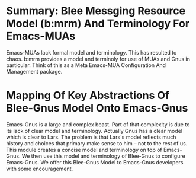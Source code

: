
* Summary: Blee Messging Resource Model (b:mrm) And Terminology For Emacs-MUAs
Emacs-MUAs lack formal model and terminology. This has resulted to chaos.
b:mrm provides a model and terminoly for use of MUAs and Gnus in particular.
Think of this as a Meta Emacs-MUA Configuration And Management package.
* Mapping Of Key Abstractions Of Blee-Gnus Model Onto Emacs-Gnus
Emacs-Gnus is a large and complex beast.
Part of that complexity is due to its lack of clear model and terminology.
Actually Gnus has a clear model which is clear to Lars.
The problem is that Lars's model reflects much history and choices that
primary make sense to him -- not to the rest of us.
This module creates a concise model and terminology on top of Emacs-Gnus.
We then use this model and terminology of Blee-Gnus to configure Emacs-Gnus.
We offer this Blee-Gnus Model to Emacs-Gnus developers with some encouragement.
